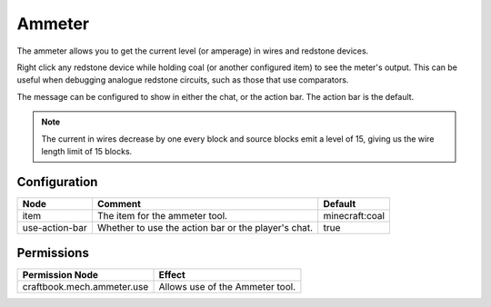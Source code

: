 =======
Ammeter
=======

The ammeter allows you to get the current level (or amperage) in wires and redstone devices.

Right click any redstone device while holding coal (or another configured item) to see the meter's output. This can be useful when debugging analogue redstone circuits, such as those that use comparators.

The message can be configured to show in either the chat, or the action bar. The action bar is the default.

.. note::

    The current in wires decrease by one every block and source blocks emit a level of 15, giving us the wire length limit of 15 blocks.

.. image:: /images/ammeter/ammeter.png
    :align: center

Configuration
=============

============== =================================================== ==============
Node           Comment                                             Default
============== =================================================== ==============
item           The item for the ammeter tool.                      minecraft:coal
use-action-bar Whether to use the action bar or the player's chat. true
============== =================================================== ==============

Permissions
===========

========================== ===============================
Permission Node            Effect
========================== ===============================
craftbook.mech.ammeter.use Allows use of the Ammeter tool.
========================== ===============================
